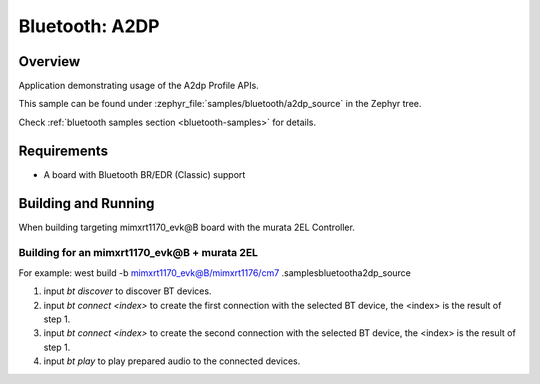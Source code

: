 .. _bt_a2dp_source:

Bluetooth: A2DP
####################

Overview
********

Application demonstrating usage of the A2dp Profile APIs.

This sample can be found under :zephyr_file:`samples/bluetooth/a2dp_source` in
the Zephyr tree.

Check :ref:`bluetooth samples section <bluetooth-samples>` for details.

Requirements
************

* A board with Bluetooth BR/EDR (Classic) support

Building and Running
********************

When building targeting mimxrt1170_evk@B board with the murata 2EL Controller.

Building for an mimxrt1170_evk@B + murata 2EL
-------------------------------------------

.. zephyr-app-commands::
   :zephyr-app: samples/bluetooth/a2dp_source/
   :board: mimxrt1170_evk@B/mimxrt1176/cm7
   :goals: build

For example: west build -b mimxrt1170_evk@B/mimxrt1176/cm7 .\samples\bluetooth\a2dp_source

1. input `bt discover` to discover BT devices.
2. input `bt connect <index>` to create the first connection with the selected BT device, the <index> is the result of step 1.
3. input `bt connect <index>` to create the second connection with the selected BT device, the <index> is the result of step 1.
4. input `bt play` to play prepared audio to the connected devices.

